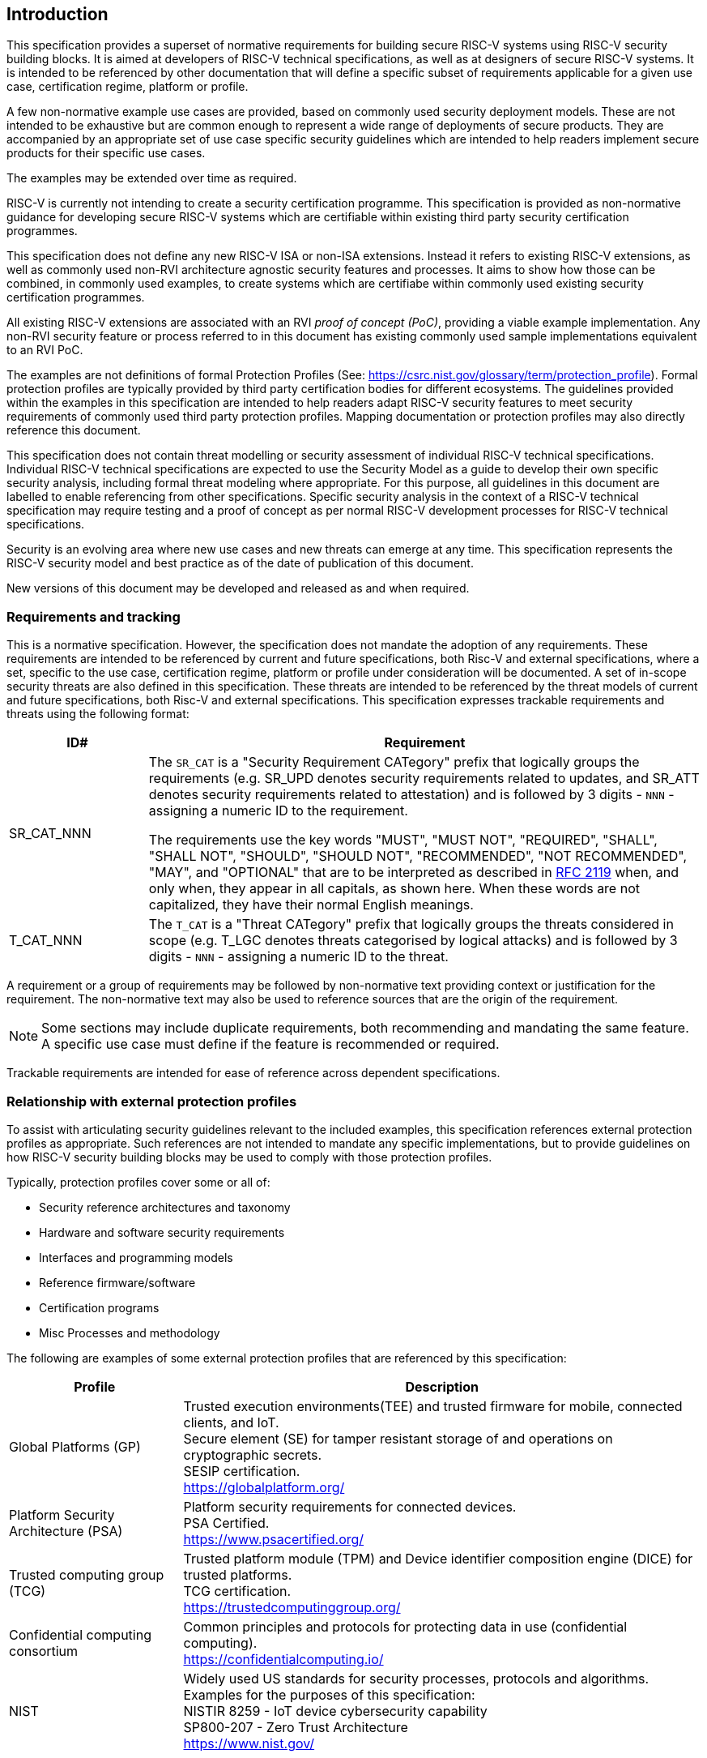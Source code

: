 
[[chapter1]]

== Introduction

This specification provides a superset of normative requirements for building secure RISC-V systems using RISC-V security building blocks. It is aimed at developers of RISC-V technical specifications, as well as at designers of secure RISC-V systems. It is intended to be referenced by other documentation that will define a specific subset of requirements applicable for a given use case, certification regime, platform or profile. 


A few non-normative example use cases are provided, based on commonly used security deployment models.
These are not intended to be exhaustive but are common enough to represent a wide range of deployments of secure products. They are accompanied by an appropriate set of use case specific security
guidelines which are intended to help readers implement secure products for their specific use cases.

The examples may be extended over time as required.

RISC-V is currently not intending to create a security certification programme. This specification is provided as non-normative guidance for developing secure RISC-V systems which are certifiable within existing third party security certification programmes. 

This specification does not define any new RISC-V ISA or non-ISA extensions. Instead it refers to existing RISC-V extensions, as well as commonly used non-RVI architecture agnostic security features and processes. It aims to show how those can be combined, in commonly used examples, to create systems which are certifiabe within commonly used existing security certification programmes.

All existing RISC-V extensions are associated with an RVI _proof of concept (PoC)_, providing a viable example implementation. Any non-RVI security feature or process referred to in this document has existing commonly used sample implementations equivalent to an RVI PoC.

The examples are not definitions of formal Protection Profiles (See: https://csrc.nist.gov/glossary/term/protection_profile).
Formal protection profiles are typically provided by third party certification
bodies for different ecosystems. The guidelines provided within the examples in this specification are intended to help readers adapt RISC-V security features to meet security requirements of commonly used third party protection profiles. Mapping documentation or protection profiles may also directly reference this document. 

This specification does not contain threat modelling or security assessment of individual RISC-V technical specifications. Individual RISC-V technical specifications are expected to use the Security Model as a guide to develop their own specific security analysis, including formal threat modeling where appropriate. For this purpose, all guidelines in this document are labelled to enable referencing from other specifications. Specific security analysis in the context of a RISC-V technical specification may require testing and a proof of concept as per normal RISC-V development processes for RISC-V technical specifications.

Security is an evolving area where new use cases and new threats can emerge at any time. This specification represents the RISC-V security model and best practice as of the date of publication of this document. 

New versions of this document may be developed and released as and when required.

=== Requirements and tracking

This is a normative specification. However, the specification does not mandate the adoption of any requirements. These requirements are intended to be referenced by current and future specifications, both Risc-V and external specifications,  where a set, specific to the use case, certification regime, platform or profile under consideration will be documented. A set of in-scope security threats are also defined in this specification. These threats are intended to be referenced by the threat models of current and future specifications, both Risc-V and external specifications. 
This specification expresses trackable requirements and threats using the following format:

[width=100%]
[%header, cols="5,20"]
|===
| ID#
| Requirement

| SR_CAT_NNN
| The `SR_CAT` is a "Security Requirement CATegory" prefix that logically groups
the requirements (e.g. SR_UPD denotes security requirements related to updates,
and SR_ATT denotes security requirements related to attestation) and is followed
by 3 digits - `NNN` - assigning a numeric ID to the requirement.

The requirements use the key words "MUST", "MUST NOT", "REQUIRED", "SHALL",
"SHALL NOT", "SHOULD", "SHOULD NOT", "RECOMMENDED", "NOT RECOMMENDED", "MAY",
and "OPTIONAL" that are to be interpreted as described in
https://www.ietf.org/rfc/rfc2119.txt[RFC 2119] when, and only when, they appear
in all capitals, as shown here. When these words are not capitalized, they have
their normal English meanings.

| T_CAT_NNN
| The `T_CAT` is a "Threat CATegory" prefix that logically groups
the threats considered in scope (e.g. T_LGC denotes threats categorised by logical attacks) and is followed
by 3 digits - `NNN` - assigning a numeric ID to the threat.

|===

A requirement or a group of requirements may be followed by non-normative text
providing context or justification for the requirement. The non-normative text
may also be used to reference sources that are the origin of the requirement.

NOTE: Some sections may include duplicate requirements, both recommending and mandating the same feature. A specific use case must define if the feature is recommended or required.

Trackable requirements are intended for ease of reference across dependent
specifications.

=== Relationship with external protection profiles

To assist with articulating security guidelines relevant to the included examples, this specification references external
protection profiles as appropriate. Such references are not intended to mandate any specific implementations, but to provide guidelines on how RISC-V security building blocks may be used to comply with those protection profiles.

Typically, protection profiles cover some or all of:

* Security reference architectures and taxonomy
* Hardware and software security requirements
* Interfaces and programming models
* Reference firmware/software
* Certification programs
* Misc Processes and methodology

The following are examples of some external protection profiles that are referenced by this specification:

[width=100%]
[%header, cols="5,15"]
|===
| Profile
| Description

| Global Platforms (GP)
| Trusted execution environments(TEE) and trusted firmware for mobile,
connected clients, and IoT. +
Secure element (SE) for tamper resistant storage of and operations on
cryptographic secrets. +
SESIP certification. +
https://globalplatform.org/

| Platform Security Architecture (PSA)
| Platform security requirements for connected devices. +
PSA Certified. +
https://www.psacertified.org/

| Trusted computing group (TCG)
| Trusted platform module (TPM) and Device identifier composition engine (DICE)
for trusted platforms. +
TCG certification. +
https://trustedcomputinggroup.org/

| Confidential computing consortium
| Common principles and protocols for protecting data in use (confidential
computing). +
https://confidentialcomputing.io/

| NIST
| Widely used US standards for security processes, protocols and algorithms.
Examples for the purposes of this specification: +
NISTIR 8259 - IoT device cybersecurity capability +
SP800-207 - Zero Trust Architecture +
https://www.nist.gov/
|===

This is not an exhaustive list, more examples can be found in the reference
section of this specification.
